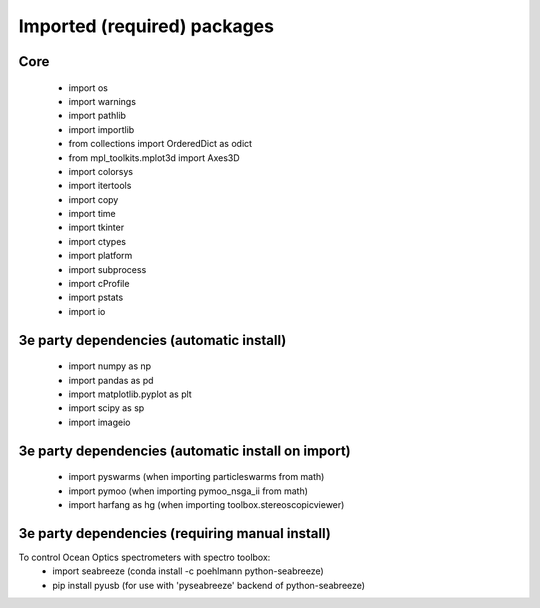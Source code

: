 Imported (required) packages
=============================
Core
---- 
 * import os 
 * import warnings 
 * import pathlib
 * import importlib
 * from collections import OrderedDict as odict 
 * from mpl_toolkits.mplot3d import Axes3D 
 * import colorsys 
 * import itertools 
 * import copy
 * import time
 * import tkinter
 * import ctypes
 * import platform
 * import subprocess
 * import cProfile
 * import pstats
 * import io


3e party dependencies (automatic install)
-----------------------------------------
 * import numpy as np 
 * import pandas as pd 
 * import matplotlib.pyplot as plt 
 * import scipy as sp 
 * import imageio
 
3e party dependencies (automatic install on import)
---------------------------------------------------
 * import pyswarms (when importing particleswarms from math)
 * import pymoo (when importing pymoo_nsga_ii from math)
 * import harfang as hg (when importing toolbox.stereoscopicviewer)
 
 
3e party dependencies (requiring manual install)
------------------------------------------------
To control Ocean Optics spectrometers with spectro toolbox:
 * import seabreeze (conda install -c poehlmann python-seabreeze)
 * pip install pyusb (for use with 'pyseabreeze' backend of python-seabreeze)

